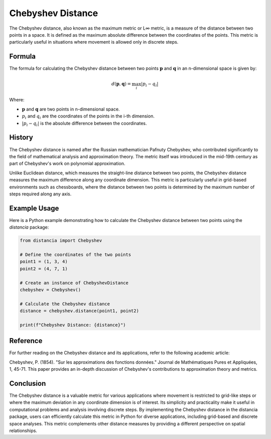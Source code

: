 Chebyshev Distance
===================

The Chebyshev distance, also known as the maximum metric or L∞ metric, is a measure of the distance between two points in a space. It is defined as the maximum absolute difference between the coordinates of the points. This metric is particularly useful in situations where movement is allowed only in discrete steps.

Formula
--------

The formula for calculating the Chebyshev distance between two points :math:`\mathbf{p}` and :math:`\mathbf{q}` in an n-dimensional space is given by:

.. math::

    d(\mathbf{p}, \mathbf{q}) = \max_{i} \left| p_i - q_i \right|

Where:

- :math:`\mathbf{p}` and :math:`\mathbf{q}` are two points in n-dimensional space.

- :math:`p_i` and :math:`q_i` are the coordinates of the points in the i-th dimension.

- :math:`\left| p_i - q_i \right|` is the absolute difference between the coordinates.

History
--------

The Chebyshev distance is named after the Russian mathematician Pafnuty Chebyshev, who contributed significantly to the field of mathematical analysis and approximation theory. The metric itself was introduced in the mid-19th century as part of Chebyshev's work on polynomial approximation.

Unlike Euclidean distance, which measures the straight-line distance between two points, the Chebyshev distance measures the maximum difference along any coordinate dimension. This metric is particularly useful in grid-based environments such as chessboards, where the distance between two points is determined by the maximum number of steps required along any axis.

Example Usage
-------------

Here is a Python example demonstrating how to calculate the Chebyshev distance between two points using the `distancia` package:

.. code-block:: python

    from distancia import Chebyshev

    # Define the coordinates of the two points
    point1 = (1, 3, 4)
    point2 = (4, 7, 1)

    # Create an instance of ChebyshevDistance
    chebyshev = Chebyshev()

    # Calculate the Chebyshev distance
    distance = chebyshev.distance(point1, point2)

    print(f"Chebyshev Distance: {distance}")

Reference
---------

For further reading on the Chebyshev distance and its applications, refer to the following academic article:

Chebyshev, P. (1854). "Sur les approximations des fonctions données." Journal de Mathématiques Pures et Appliquées, 1, 45-71.
This paper provides an in-depth discussion of Chebyshev's contributions to approximation theory and metrics.

Conclusion
----------

The Chebyshev distance is a valuable metric for various applications where movement is restricted to grid-like steps or where the maximum deviation in any coordinate dimension is of interest. Its simplicity and practicality make it useful in computational problems and analysis involving discrete steps. By implementing the Chebyshev distance in the distancia package, users can efficiently calculate this metric in Python for diverse applications, including grid-based and discrete space analyses. This metric complements other distance measures by providing a different perspective on spatial relationships.
